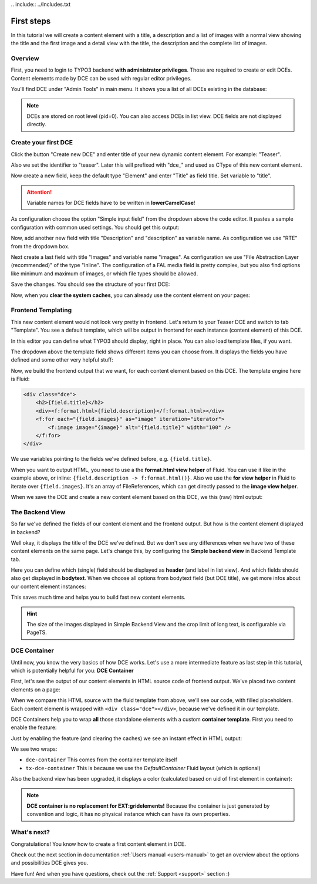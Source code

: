 ﻿﻿.. include:: ../Includes.txt


.. _tutorial:

First steps
===========

In this tutorial we will create a content element with a title, a description and a list of images with a normal view
showing the title and the first image and a detail view with the title, the description and the complete list of images.


Overview
--------

First, you need to login to TYPO3 backend **with administrator privileges**. Those are required to create or edit DCEs.
Content elements made by DCE can be used with regular editor privileges.

You'll find DCE under "Admin Tools" in main menu. It shows you a list of all DCEs existing in the database:

.. image:: Images/backend-module.png
   :alt: The DCE Backend Module
   :class: with-shadow

.. note::
   DCEs are stored on root level (pid=0). You can also access DCEs in list view.
   DCE fields are not displayed directly.


Create your first DCE
---------------------

Click the button "Create new DCE" and enter title of your new dynamic content element. For example: "Teaser".

Also we set the identifier to "teaser". Later this will prefixed with "dce\_" and used as CType of this
new content element.

Now create a new field, keep the default type "Element" and enter "Title" as field title.
Set variable to "title".

.. attention::
   Variable names for DCE fields have to be written in **lowerCamelCase**!

As configuration choose the option "Simple input field" from the dropdown above the code editor.
It pastes a sample configuration with common used settings. You should get this output:

.. image:: Images/field-title.png
   :alt: New DCE with a single input field named "Title"


Now, add another new field with title "Description" and "description" as variable name. As configuration we use
"RTE" from the dropdown box.

.. image:: Images/field-dropdown.png
   :alt: Helpful dropdown, with templates of the most common TCA configurations.

Next create a last field with title "Images" and variable name "images". As configuration we use
"File Abstraction Layer (recommended)" of the type "Inline". The configuration of a FAL media field is pretty complex,
but you also find options like minimum and maximum of images, or which file types should be allowed.

Save the changes. You should see the structure of your first DCE:

.. image:: Images/first-dce.png
	:alt: Your first DCE

Now, when you **clear the system caches**, you can already use the content element on your pages:

.. image:: Images/new-content-element.png
	:alt: New content element based on your first DCE


Frontend Templating
-------------------

This new content element would not look very pretty in frontend. Let's return to your Teaser DCE and switch to tab
"Template". You see a default template, which will be output in frontend for each instance (content element) of this
DCE.


.. image:: Images/template-default.png
	:alt: The inline template editor, with the DCE default frontend template

In this editor you can define what TYPO3 should display, right in place. You can also load template files, if you want.

The dropdown above the template field shows different items you can choose from. It displays the fields you have
defined and some other very helpful stuff:

.. image:: Images/template-dropdown.png
	:alt: Helpful dropdown contents, to build your content element templates


Now, we build the frontend output that we want, for each content element based on this DCE.
The template engine here is Fluid:

.. code-block:: html

  <div class="dce">
      <h2>{field.title}</h2>
      <div><f:format.html>{field.description}</f:format.html></div>
      <f:for each="{field.images}" as="image" iteration="iterator">
          <f:image image="{image}" alt="{field.title}" width="100" />
      </f:for>
  </div>

We use variables pointing to the fields we've defined before, e.g. ``{field.title}``.

When you want to output HTML, you need to use a the **format.html view helper** of Fluid. You can use it like
in the example above, or inline: ``{field.description -> f:format.html()}``. Also we use the **for view helper** in
Fluid to iterate over ``{field.images}``. It's an array of FileReferences, which can get directly passed to the
**image view helper**.

When we save the DCE and create a new content element based on this DCE, we this (raw) html output:

.. image:: Images/output-first-ce.png
   :scale: 75%
   :alt: Content element with filled fields


.. image:: Images/output-first.png
   :alt: Output of this content element, based on previously written Fluid template


The Backend View
----------------

So far we've defined the fields of our content element and the frontend output.
But how is the content element displayed in backend?

.. image:: Images/backend-pagemodule-default.png
   :alt: Default output of a DCE content element in page module (TYPO3 backend)

Well okay, it displays the title of the DCE we've defined. But we don't see any differences when we have two of these
content elements on the same page. Let's change this, by configuring the **Simple backend view**
in Backend Template tab.

.. image:: Images/simple-backend-view.png
   :alt: The Simple Backend View configuration

Here you can define which (single) field should be displayed as **header** (and label in list view). And which fields
should also get displayed in **bodytext**. When we choose all options from bodytext field (but DCE title), we get more
infos about our content element instances:

.. image:: Images/backend-pagemodule-configured.png
   :alt: Output of content element in page module, with configured fields (Simple Backend View)

This saves much time and helps you to build fast new content elements.

.. hint::
   The size of the images displayed in Simple Backend View and the crop limit of long text, is configurable via PageTS.


DCE Container
-------------

Until now, you know the very basics of how DCE works. Let's use a more intermediate feature as last step in this
tutorial, which is potentially helpful for you: **DCE Container**

First, let's see the output of our content elements in HTML source code of frontend output.
We've placed two content elements on a page:

.. image:: Images/output-second-source.png
   :alt: HTML source code of two content elements in frontend output (based on DCE)

When we compare this HTML source with the fluid template from above, we'll see our code, with filled placeholders.
Each content element is wrapped with ``<div class="dce"></div>``, because we've defined it in our template.

DCE Containers help you to wrap **all** those standalone elements with a custom **container template**.
First you need to enable the feature:

.. image:: Images/container-settings.png
   :alt: Settings and template for DCE container

Just by enabling the feature (and clearing the caches) we see an instant effect in HTML output:

.. image:: Images/container-htmlsource.png
   :alt: Enabled DCE container template output

We see two wraps:

- ``dce-container`` This comes from the container template itself
- ``tx-dce-container`` This is because we use the *DefaultContainer* Fluid layout (which is optional)

Also the backend view has been upgraded, it displays a color (calculated based on uid of first element in container):

.. image:: Images/container-backend-color.png
   :alt: DCE container colors in Simple Backend View

.. note::
   **DCE container is no replacement for EXT:gridelements!**
   Because the container is just generated by convention and logic, it has no physical instance which can have
   its own properties.


What's next?
------------

Congratulations! You know how to create a first content element in DCE.

Check out the next section in documentation :ref:`Users manual <users-manual>` to get an overview about the options and possibilities
DCE gives you.

Have fun! And when you have questions, check out the :ref:`Support <support>` section :)
